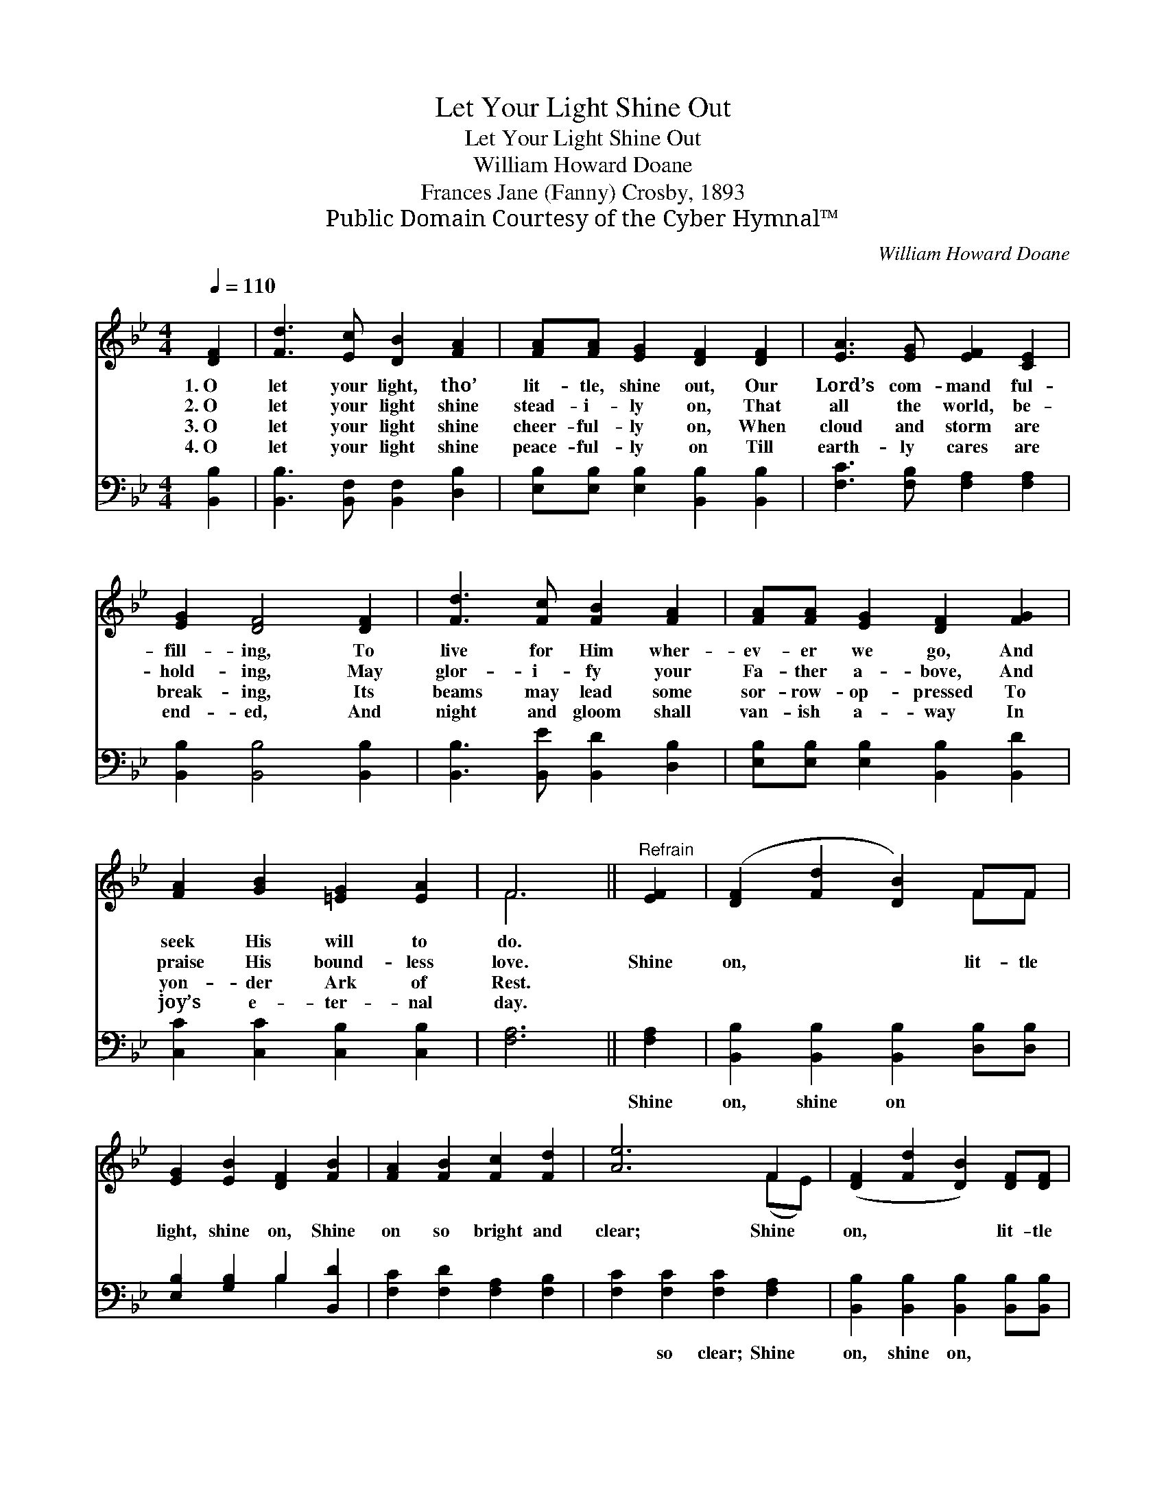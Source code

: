 X:1
T:Let Your Light Shine Out
T:Let Your Light Shine Out
T:William Howard Doane
T:Frances Jane (Fanny) Crosby, 1893
T:Public Domain Courtesy of the Cyber Hymnal™
C:William Howard Doane
Z:Public Domain
Z:Courtesy of the Cyber Hymnal™
%%score ( 1 2 ) ( 3 4 )
L:1/8
Q:1/4=110
M:4/4
K:Bb
V:1 treble 
V:2 treble 
V:3 bass 
V:4 bass 
V:1
 [DF]2 | [Fd]3 [Ec] [DB]2 [FA]2 | [FA][FA] [EG]2 [DF]2 [DF]2 | [EA]3 [EG] [EF]2 [CE]2 | %4
w: 1.~O|let your light, tho’|lit- tle, shine out, Our|Lord’s com- mand ful-|
w: 2.~O|let your light shine|stead- i- ly on, That|all the world, be-|
w: 3.~O|let your light shine|cheer- ful- ly on, When|cloud and storm are|
w: 4.~O|let your light shine|peace- ful- ly on Till|earth- ly cares are|
 [EG]2 [DF]4 [DF]2 | [Fd]3 [Fc] [FB]2 [FA]2 | [FA][FA] [EG]2 [DF]2 [FG]2 | %7
w: fill- ing, To|live for Him wher-|ev- er we go, And|
w: hold- ing, May|glor- i- fy your|Fa- ther a- bove, And|
w: break- ing, Its|beams may lead some|sor- row- op- pressed To|
w: end- ed, And|night and gloom shall|van- ish a- way In|
 [FA]2 [GB]2 [=EG]2 [EA]2 | F6 ||"^Refrain" [EF]2 | ([DF]2 [Fd]2 [DB]2) FF | %11
w: seek His will to|do.|||
w: praise His bound- less|love.|Shine|on, * * lit- tle|
w: yon- der Ark of|Rest.|||
w: joy’s e- ter- nal|day.|||
 [EG]2 [EB]2 [DF]2 [FB]2 | [FA]2 [FB]2 [Fc]2 [Fd]2 | [Ae]6 F2 | ([DF]2 [Fd]2 [DB]2) [DF][DF] | %15
w: ||||
w: light, shine on, Shine|on so bright and|clear; Shine|on, * * lit- tle|
w: ||||
w: ||||
 [EG]2 [GB]2 !fermata![Ge]2 [EG]2 | [DF]2 [Fd]2 [Ec]2 ([DB][EA]) | [DB]6 |] %18
w: |||
w: light, and bring A|smile for ev- ’ry *|tear.|
w: |||
w: |||
V:2
 x2 | x8 | x8 | x8 | x8 | x8 | x8 | x8 | F6 || x2 | x6 FF | x8 | x8 | x6 (FE) | x8 | x8 | x8 | %17
 x6 |] %18
V:3
 [B,,B,]2 | [B,,B,]3 [B,,F,] [B,,F,]2 [D,B,]2 | [E,B,][E,B,] [E,B,]2 [B,,B,]2 [B,,B,]2 | %3
w: ~|~ ~ ~ ~|~ ~ ~ ~ ~|
 [F,C]3 [F,B,] [F,A,]2 [F,A,]2 | [B,,B,]2 [B,,B,]4 [B,,B,]2 | [B,,B,]3 [B,,E] [B,,D]2 [D,B,]2 | %6
w: ~ ~ ~ ~|~ ~ ~|~ ~ ~ ~|
 [E,B,][E,B,] [E,B,]2 [B,,B,]2 [B,,D]2 | [C,C]2 [C,C]2 [C,B,]2 [C,B,]2 | [F,A,]6 || [F,A,]2 | %10
w: ~ ~ ~ ~ ~|~ ~ ~ ~|~|Shine|
 [B,,B,]2 [B,,B,]2 [B,,B,]2 [D,B,][D,B,] | [E,B,]2 [G,B,]2 B,2 [B,,D]2 | %12
w: on, shine on ~ ~|~ ~ ~ ~|
 [F,C]2 [F,D]2 [F,A,]2 [F,B,]2 | [F,C]2 [F,C]2 [F,C]2 [F,A,]2 | %14
w: ~ ~ ~ ~|~ so clear; Shine|
 [B,,B,]2 [B,,B,]2 [B,,B,]2 [B,,B,][B,,B,] | [E,B,]2 [E,E]2 !fermata![E,B,]2 [E,B,]2 | %16
w: on, shine on, * *||
 [F,B,]2 [F,B,]2 [F,A,]2 (B,C) | [B,,B,]6 |] %18
w: ||
V:4
 x2 | x8 | x8 | x8 | x8 | x8 | x8 | x8 | x6 || x2 | x8 | x4 B,2 x2 | x8 | x8 | x8 | x8 | x6 F,2 | %17
 x6 |] %18

